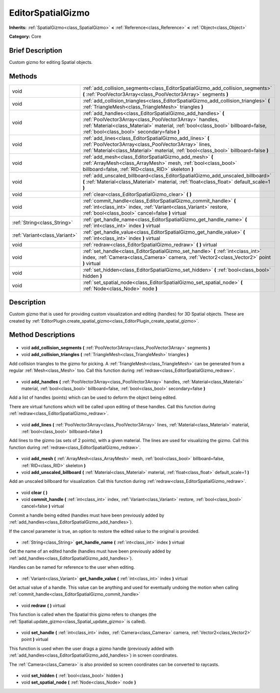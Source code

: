 .. Generated automatically by doc/tools/makerst.py in Godot's source tree.
.. DO NOT EDIT THIS FILE, but the EditorSpatialGizmo.xml source instead.
.. The source is found in doc/classes or modules/<name>/doc_classes.

.. _class_EditorSpatialGizmo:

EditorSpatialGizmo
==================

**Inherits:** :ref:`SpatialGizmo<class_SpatialGizmo>` **<** :ref:`Reference<class_Reference>` **<** :ref:`Object<class_Object>`

**Category:** Core

Brief Description
-----------------

Custom gizmo for editing Spatial objects.

Methods
-------

+--------------------------------+----------------------------------------------------------------------------------------------------------------------------------------------------------------------------------------------------------------------------------------------------------+
| void                           | :ref:`add_collision_segments<class_EditorSpatialGizmo_add_collision_segments>` **(** :ref:`PoolVector3Array<class_PoolVector3Array>` segments **)**                                                                                                      |
+--------------------------------+----------------------------------------------------------------------------------------------------------------------------------------------------------------------------------------------------------------------------------------------------------+
| void                           | :ref:`add_collision_triangles<class_EditorSpatialGizmo_add_collision_triangles>` **(** :ref:`TriangleMesh<class_TriangleMesh>` triangles **)**                                                                                                           |
+--------------------------------+----------------------------------------------------------------------------------------------------------------------------------------------------------------------------------------------------------------------------------------------------------+
| void                           | :ref:`add_handles<class_EditorSpatialGizmo_add_handles>` **(** :ref:`PoolVector3Array<class_PoolVector3Array>` handles, :ref:`Material<class_Material>` material, :ref:`bool<class_bool>` billboard=false, :ref:`bool<class_bool>` secondary=false **)** |
+--------------------------------+----------------------------------------------------------------------------------------------------------------------------------------------------------------------------------------------------------------------------------------------------------+
| void                           | :ref:`add_lines<class_EditorSpatialGizmo_add_lines>` **(** :ref:`PoolVector3Array<class_PoolVector3Array>` lines, :ref:`Material<class_Material>` material, :ref:`bool<class_bool>` billboard=false **)**                                                |
+--------------------------------+----------------------------------------------------------------------------------------------------------------------------------------------------------------------------------------------------------------------------------------------------------+
| void                           | :ref:`add_mesh<class_EditorSpatialGizmo_add_mesh>` **(** :ref:`ArrayMesh<class_ArrayMesh>` mesh, :ref:`bool<class_bool>` billboard=false, :ref:`RID<class_RID>` skeleton **)**                                                                           |
+--------------------------------+----------------------------------------------------------------------------------------------------------------------------------------------------------------------------------------------------------------------------------------------------------+
| void                           | :ref:`add_unscaled_billboard<class_EditorSpatialGizmo_add_unscaled_billboard>` **(** :ref:`Material<class_Material>` material, :ref:`float<class_float>` default_scale=1 **)**                                                                           |
+--------------------------------+----------------------------------------------------------------------------------------------------------------------------------------------------------------------------------------------------------------------------------------------------------+
| void                           | :ref:`clear<class_EditorSpatialGizmo_clear>` **(** **)**                                                                                                                                                                                                 |
+--------------------------------+----------------------------------------------------------------------------------------------------------------------------------------------------------------------------------------------------------------------------------------------------------+
| void                           | :ref:`commit_handle<class_EditorSpatialGizmo_commit_handle>` **(** :ref:`int<class_int>` index, :ref:`Variant<class_Variant>` restore, :ref:`bool<class_bool>` cancel=false **)** virtual                                                                |
+--------------------------------+----------------------------------------------------------------------------------------------------------------------------------------------------------------------------------------------------------------------------------------------------------+
| :ref:`String<class_String>`    | :ref:`get_handle_name<class_EditorSpatialGizmo_get_handle_name>` **(** :ref:`int<class_int>` index **)** virtual                                                                                                                                         |
+--------------------------------+----------------------------------------------------------------------------------------------------------------------------------------------------------------------------------------------------------------------------------------------------------+
| :ref:`Variant<class_Variant>`  | :ref:`get_handle_value<class_EditorSpatialGizmo_get_handle_value>` **(** :ref:`int<class_int>` index **)** virtual                                                                                                                                       |
+--------------------------------+----------------------------------------------------------------------------------------------------------------------------------------------------------------------------------------------------------------------------------------------------------+
| void                           | :ref:`redraw<class_EditorSpatialGizmo_redraw>` **(** **)** virtual                                                                                                                                                                                       |
+--------------------------------+----------------------------------------------------------------------------------------------------------------------------------------------------------------------------------------------------------------------------------------------------------+
| void                           | :ref:`set_handle<class_EditorSpatialGizmo_set_handle>` **(** :ref:`int<class_int>` index, :ref:`Camera<class_Camera>` camera, :ref:`Vector2<class_Vector2>` point **)** virtual                                                                          |
+--------------------------------+----------------------------------------------------------------------------------------------------------------------------------------------------------------------------------------------------------------------------------------------------------+
| void                           | :ref:`set_hidden<class_EditorSpatialGizmo_set_hidden>` **(** :ref:`bool<class_bool>` hidden **)**                                                                                                                                                        |
+--------------------------------+----------------------------------------------------------------------------------------------------------------------------------------------------------------------------------------------------------------------------------------------------------+
| void                           | :ref:`set_spatial_node<class_EditorSpatialGizmo_set_spatial_node>` **(** :ref:`Node<class_Node>` node **)**                                                                                                                                              |
+--------------------------------+----------------------------------------------------------------------------------------------------------------------------------------------------------------------------------------------------------------------------------------------------------+

Description
-----------

Custom gizmo that is used for providing custom visualization and editing (handles) for 3D Spatial objects. These are created by :ref:`EditorPlugin.create_spatial_gizmo<class_EditorPlugin_create_spatial_gizmo>`.

Method Descriptions
-------------------

  .. _class_EditorSpatialGizmo_add_collision_segments:

- void **add_collision_segments** **(** :ref:`PoolVector3Array<class_PoolVector3Array>` segments **)**

  .. _class_EditorSpatialGizmo_add_collision_triangles:

- void **add_collision_triangles** **(** :ref:`TriangleMesh<class_TriangleMesh>` triangles **)**

Add collision triangles to the gizmo for picking. A :ref:`TriangleMesh<class_TriangleMesh>` can be generated from a regular :ref:`Mesh<class_Mesh>` too. Call this function during :ref:`redraw<class_EditorSpatialGizmo_redraw>`.

  .. _class_EditorSpatialGizmo_add_handles:

- void **add_handles** **(** :ref:`PoolVector3Array<class_PoolVector3Array>` handles, :ref:`Material<class_Material>` material, :ref:`bool<class_bool>` billboard=false, :ref:`bool<class_bool>` secondary=false **)**

Add a list of handles (points) which can be used to deform the object being edited.

There are virtual functions which will be called upon editing of these handles. Call this function during :ref:`redraw<class_EditorSpatialGizmo_redraw>`.

  .. _class_EditorSpatialGizmo_add_lines:

- void **add_lines** **(** :ref:`PoolVector3Array<class_PoolVector3Array>` lines, :ref:`Material<class_Material>` material, :ref:`bool<class_bool>` billboard=false **)**

Add lines to the gizmo (as sets of 2 points), with a given material. The lines are used for visualizing the gizmo. Call this function during :ref:`redraw<class_EditorSpatialGizmo_redraw>`.

  .. _class_EditorSpatialGizmo_add_mesh:

- void **add_mesh** **(** :ref:`ArrayMesh<class_ArrayMesh>` mesh, :ref:`bool<class_bool>` billboard=false, :ref:`RID<class_RID>` skeleton **)**

  .. _class_EditorSpatialGizmo_add_unscaled_billboard:

- void **add_unscaled_billboard** **(** :ref:`Material<class_Material>` material, :ref:`float<class_float>` default_scale=1 **)**

Add an unscaled billboard for visualization. Call this function during :ref:`redraw<class_EditorSpatialGizmo_redraw>`.

  .. _class_EditorSpatialGizmo_clear:

- void **clear** **(** **)**

  .. _class_EditorSpatialGizmo_commit_handle:

- void **commit_handle** **(** :ref:`int<class_int>` index, :ref:`Variant<class_Variant>` restore, :ref:`bool<class_bool>` cancel=false **)** virtual

Commit a handle being edited (handles must have been previously added by :ref:`add_handles<class_EditorSpatialGizmo_add_handles>`).

If the cancel parameter is true, an option to restore the edited value to the original is provided.

  .. _class_EditorSpatialGizmo_get_handle_name:

- :ref:`String<class_String>` **get_handle_name** **(** :ref:`int<class_int>` index **)** virtual

Get the name of an edited handle (handles must have been previously added by :ref:`add_handles<class_EditorSpatialGizmo_add_handles>`).

Handles can be named for reference to the user when editing.

  .. _class_EditorSpatialGizmo_get_handle_value:

- :ref:`Variant<class_Variant>` **get_handle_value** **(** :ref:`int<class_int>` index **)** virtual

Get actual value of a handle. This value can be anything and used for eventually undoing the motion when calling :ref:`commit_handle<class_EditorSpatialGizmo_commit_handle>`

  .. _class_EditorSpatialGizmo_redraw:

- void **redraw** **(** **)** virtual

This function is called when the Spatial this gizmo refers to changes (the :ref:`Spatial.update_gizmo<class_Spatial_update_gizmo>` is called).

  .. _class_EditorSpatialGizmo_set_handle:

- void **set_handle** **(** :ref:`int<class_int>` index, :ref:`Camera<class_Camera>` camera, :ref:`Vector2<class_Vector2>` point **)** virtual

This function is used when the user drags a gizmo handle (previously added with :ref:`add_handles<class_EditorSpatialGizmo_add_handles>`) in screen coordinates.

The :ref:`Camera<class_Camera>` is also provided so screen coordinates can be converted to raycasts.

  .. _class_EditorSpatialGizmo_set_hidden:

- void **set_hidden** **(** :ref:`bool<class_bool>` hidden **)**

  .. _class_EditorSpatialGizmo_set_spatial_node:

- void **set_spatial_node** **(** :ref:`Node<class_Node>` node **)**

